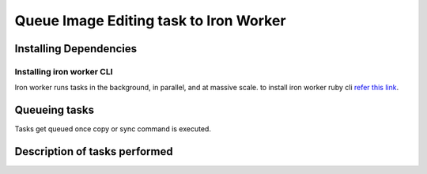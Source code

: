Queue Image Editing task to Iron Worker
=======================================


Installing Dependencies
-----------------------

Installing iron worker CLI
^^^^^^^^^^^^^^^^^^^^^^^^^^^
Iron worker runs tasks in the background, in parallel, and at massive scale. 
to install iron worker ruby cli `refer this link`_.

	.. _refer this link: http://dev.iron.io/worker/reference/cli/



Queueing tasks
---------------
Tasks get queued once copy or sync command is executed.


Description of tasks performed
-------------------------------

.. hlist::
	:columns: 1

	* **Apply company_logo watermark** - For store images watermark are applied at the center of the image. For menu images two watermarks are applied at the top-left and bottom-right corners.
	* **Create multi-size copies** - Calculating image dimensions multiple copies are created to suite different screen size. 
	* **Create a url string based on image_sizes** - A url_string is created comprising all the widths of copied images. A string like '*__w-400-600-800__*' means the original image was copied in three different widths ie: 400, 600, 800 pixels. The aspect ratio is maintained w.r.t the original image.
	* **Save the images in hyve-store** - For a url_string '*__w-400-600-800__*', the following pattern will be followed:
		.. hlist::
			:columns: 1

			* '*../__w-400-600-800__/image_name*' - this is the directory where the image with original dimension are saved

			* '*../w400/image_name*'' - image with width 400 pixels will be saved here.
			
			* '*../w600/image_name*'' - image with width 600 pixels will be saved here.
			
			* '*../w800/image_name*'' - image with width 800 pixels will be saved here.

			* The idea of doing this is that the api will only provide the first url_string to the app, but the app depending on the screen size, available canvas for display, etc, can alter the url and fetch a different image of appropriate size and dimension.